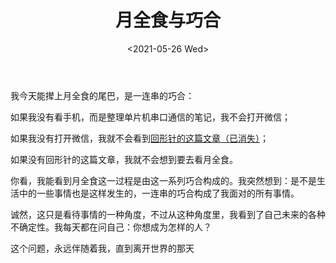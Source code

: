 #+TITLE: 月全食与巧合
#+DATE: <2021-05-26 Wed>
#+TAGS[]: 随笔

我今天能撵上月全食的尾巴，是一连串的巧合：

如果我没有看手机，而是整理单片机串口通信的笔记，我不会打开微信；

如果我没有打开微信，我就不会看到[[https://mp.weixin.qq.com/s/2fdb5RA0E9GOgETVma8dkQ][回形针的这篇文章（已消失）]]；

如果没有回形针的这篇文章，我就不会想到要去看月全食。

你看，我能看到月全食这一过程是由这一系列巧合构成的。我突然想到：是不是生活中的一些事情也是这样发生的，一连串的巧合构成了我面对的所有事情。

诚然，这只是看待事情的一种角度，不过从这种角度里，我看到了自己未来的各种不确定性。我每天都在问自己：你想成为怎样的人？

这个问题，永远伴随着我，直到离开世界的那天
